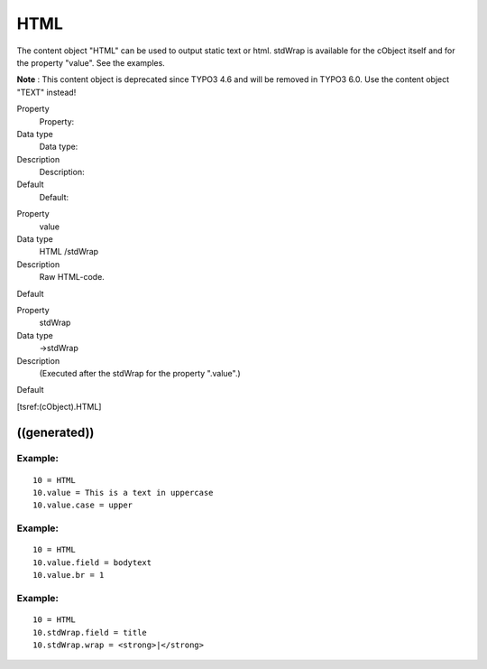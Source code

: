 ﻿

.. ==================================================
.. FOR YOUR INFORMATION
.. --------------------------------------------------
.. -*- coding: utf-8 -*- with BOM.

.. ==================================================
.. DEFINE SOME TEXTROLES
.. --------------------------------------------------
.. role::   underline
.. role::   typoscript(code)
.. role::   ts(typoscript)
   :class:  typoscript
.. role::   php(code)


HTML
^^^^

The content object "HTML" can be used to output static text or html.
stdWrap is available for the cObject itself and for the property
"value". See the examples.

**Note** : This content object is deprecated since TYPO3 4.6 and will
be removed in TYPO3 6.0. Use the content object "TEXT" instead!

.. ### BEGIN~OF~TABLE ###

.. container:: table-row

   Property
         Property:
   
   Data type
         Data type:
   
   Description
         Description:
   
   Default
         Default:


.. container:: table-row

   Property
         value
   
   Data type
         HTML /stdWrap
   
   Description
         Raw HTML-code.
   
   Default


.. container:: table-row

   Property
         stdWrap
   
   Data type
         ->stdWrap
   
   Description
         (Executed after the stdWrap for the property ".value".)
   
   Default


.. ###### END~OF~TABLE ######

[tsref:(cObject).HTML]


((generated))
"""""""""""""

Example:
~~~~~~~~

::

   10 = HTML
   10.value = This is a text in uppercase
   10.value.case = upper


Example:
~~~~~~~~

::

   10 = HTML
   10.value.field = bodytext
   10.value.br = 1


Example:
~~~~~~~~

::

   10 = HTML
   10.stdWrap.field = title
   10.stdWrap.wrap = <strong>|</strong>

